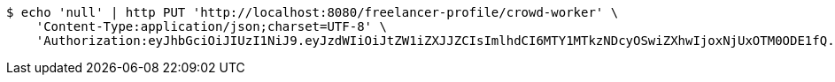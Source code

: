 [source,bash]
----
$ echo 'null' | http PUT 'http://localhost:8080/freelancer-profile/crowd-worker' \
    'Content-Type:application/json;charset=UTF-8' \
    'Authorization:eyJhbGciOiJIUzI1NiJ9.eyJzdWIiOiJtZW1iZXJJZCIsImlhdCI6MTY1MTkzNDcyOSwiZXhwIjoxNjUxOTM0ODE1fQ.BkeXaP7q30g2JWwvxa_tzqhI6liPhSH5Y4-nqjaP1sA'
----